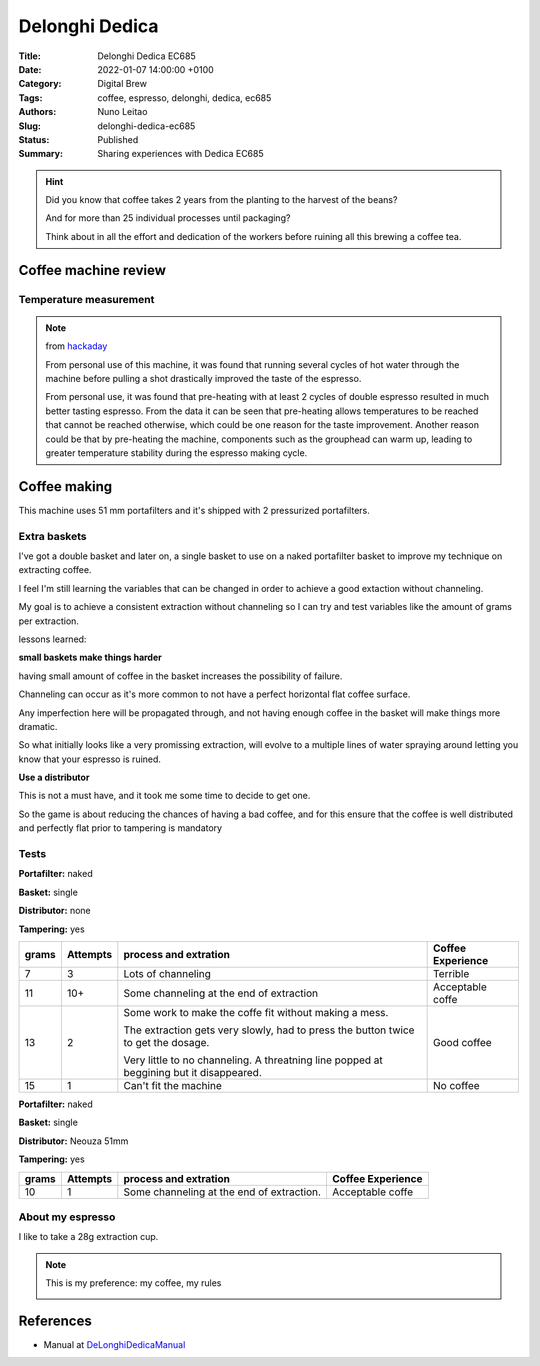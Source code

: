 Delonghi Dedica
###############

:Title: Delonghi Dedica EC685
:Date: 2022-01-07 14:00:00 +0100
:Category: Digital Brew
:Tags: coffee, espresso, delonghi, dedica, ec685
:Authors: Nuno Leitao
:Slug: delonghi-dedica-ec685
:Status: Published
:Summary: Sharing experiences with Dedica EC685

.. hint::

    Did you know that coffee takes 2 years from the planting to the harvest of
    the beans?
    
    And for more than 25 individual processes until packaging?
    
    Think about in all the effort and dedication of the workers before ruining
    all this brewing a coffee tea.


Coffee machine review
=====================

Temperature measurement
-----------------------


.. note::

    from `hackaday <https://hackaday.io/project/162176-open-source-espresso-machine/log/157592-temperature-stability-in-the-delonghi-dedica-style-ec685m>`_
        
    From personal use of this machine, it was found that running several
    cycles of hot water through the machine before pulling a shot drastically
    improved the taste of the espresso.
    

    .. image:: https://cdn.hackaday.io/images/827671545957187134.png
       :alt: temperature cycle
       :width: 75%
    

    From personal use, it was found that pre-heating with at least 2 cycles of
    double espresso resulted in much better tasting espresso. From the data it
    can be seen that pre-heating allows temperatures to be reached that cannot
    be reached otherwise, which could be one reason for the taste improvement.
    Another reason could be that by pre-heating the machine, components such as
    the grouphead can warm up, leading to greater temperature stability during
    the espresso making cycle.


Coffee making
==============

This machine uses 51 mm portafilters and it's shipped with 2 pressurized
portafilters.

Extra baskets
-------------

I've got a double basket and later on, a single basket to use on a naked
portafilter basket to improve my technique on extracting coffee.

I feel I'm still learning the variables that can be changed in order to achieve
a good extaction without channeling.

My goal is to achieve a consistent extraction without channeling so I can try
and test variables like the amount of grams per extraction.

lessons learned:

**small baskets make things harder**

having small amount of coffee in the basket increases the possibility of
failure.

Channeling can occur as it's more common to not have a perfect horizontal flat
coffee surface.

Any imperfection here will be propagated through, and not having enough coffee
in the basket will make things more dramatic.

So what initially looks like a very promissing extraction, will evolve to a
multiple lines of water spraying around letting you know that your espresso is
ruined.

**Use a distributor**

This is not a must have, and it took me some time to decide to get one.

So the game is about reducing the chances of having a bad coffee, and for this
ensure that the coffee is well distributed and perfectly flat prior to tampering
is mandatory



Tests
-----


**Portafilter:** naked

**Basket:**      single

**Distributor:** none

**Tampering:**  yes


===== ======== ======================================= =================
grams Attempts process and extration                   Coffee Experience
===== ======== ======================================= =================
7     3        Lots of channeling                      Terrible
11    10+      Some channeling at the end of           Acceptable coffe
               extraction
13    2        Some work to make the coffe fit         Good coffee
               without  making a mess.

               The extraction gets very slowly, had to
               press  the button twice to get the
               dosage.

               Very little to no channeling.
               A threatning line popped at beggining
               but it disappeared.
15    1        Can't fit the machine                   No coffee
===== ======== ======================================= =================




**Portafilter:** naked

**Basket:**      single

**Distributor:** Neouza 51mm

**Tampering:**  yes


===== ======== ======================================= =================
grams Attempts process and extration                   Coffee Experience
===== ======== ======================================= =================
10    1        Some channeling at the end of           Acceptable coffe
               extraction.
===== ======== ======================================= =================


About my espresso
-----------------

I like to take a 28g extraction cup.

.. note::

    This is my preference: my coffee, my rules

    .. image:: https://cdn.hackaday.io/images/827671545957187134.png
       :alt: temperature cycle
       :width: 75%

References
==========

- Manual at DeLonghiDedicaManual_

.. _DeLonghiDedicaManual: https://www.delonghi.com/Global/InstructionManuals/EN/EN-DeLonghi%20EC685-Manual.pdf
.. _HackadayDeLonghi: https://hackaday.io/project/162176-open-source-espresso-machine/log/157592-temperature-stability-in-the-delonghi-dedica-style-ec685m
